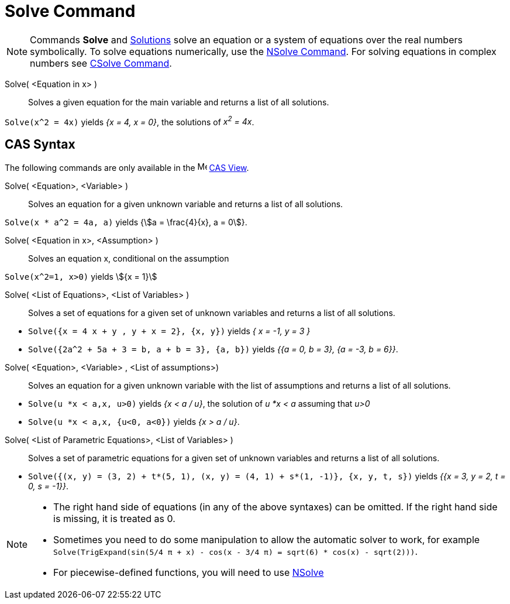= Solve Command
:page-en: commands/Solve
ifdef::env-github[:imagesdir: /en/modules/ROOT/assets/images]

[NOTE]
====

Commands *Solve* and xref:/commands/Solutions.adoc[Solutions] solve an equation or a system of equations over the real
numbers symbolically. To solve equations numerically, use the xref:/commands/NSolve.adoc[NSolve Command]. For solving
equations in complex numbers see xref:/commands/CSolve.adoc[CSolve Command].

====



Solve( <Equation in x> )::
  Solves a given equation for the main variable and returns a list of all solutions.

[EXAMPLE]
====

`++Solve(x^2 = 4x)++` yields _{x = 4, x = 0}_, the solutions of _x^2^ = 4x_.

====

== CAS Syntax

The following commands are only available in the image:16px-Menu_view_cas.svg.png[Menu view cas.svg,width=16,height=16]
xref:/CAS_View.adoc[CAS View].

Solve( <Equation>, <Variable> )::
  Solves an equation for a given unknown variable and returns a list of all solutions.

[EXAMPLE]
====

`++Solve(x * a^2 = 4a, a)++` yields {stem:[a = \frac{4}{x}, a = 0]}.

====

Solve( <Equation in x>, <Assumption> )::
  Solves an equation x, conditional on the assumption

[EXAMPLE]
====

`++Solve(x^2=1, x>0)++` yields stem:[{x = 1}]

====

Solve( <List of Equations>, <List of Variables> )::
  Solves a set of equations for a given set of unknown variables and returns a list of all solutions.

[EXAMPLE]
====

* `++Solve({x = 4 x + y , y + x = 2}, {x, y})++` yields _{ x = -1, y = 3 }_
* `++Solve({2a^2 + 5a + 3 = b, a + b = 3}, {a, b})++` yields _{{a = 0, b = 3}, {a = -3, b = 6}}_.

====

Solve( <Equation>, <Variable> , <List of assumptions>)::
  Solves an equation for a given unknown variable with the list of assumptions and returns a list of all solutions.

[EXAMPLE]
====

* `++Solve(u *x < a,x, u>0)++` yields _{x < a / u}_, the solution of _u *x < a_ assuming that _u>0_
* `++Solve(u *x < a,x, {u<0, a<0})++` yields _{x > a / u}_.

====

Solve( <List of Parametric Equations>, <List of Variables> )::
  Solves a set of parametric equations for a given set of unknown variables and returns a list of all solutions.

[EXAMPLE]
====

* `++Solve({(x, y) = (3, 2) + t*(5, 1), (x, y) = (4, 1) + s*(1, -1)}, {x, y, t, s})++` yields _{{x = 3, y = 2, t = 0,
s = -1}}_.

====

[NOTE]
====

* The right hand side of equations (in any of the above syntaxes) can be omitted. If the right hand side is missing, it
is treated as 0.
* Sometimes you need to do some manipulation to allow the automatic solver to work, for example
`++ Solve(TrigExpand(sin(5/4 π + x) - cos(x - 3/4 π) = sqrt(6) * cos(x) - sqrt(2)))++`.
* For piecewise-defined functions, you will need to use xref:/commands/NSolve.adoc[NSolve]
====
